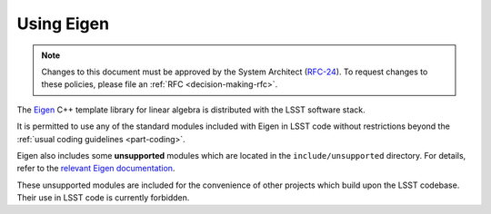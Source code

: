 ###########
Using Eigen
###########

.. note::

   Changes to this document must be approved by the System Architect (`RFC-24 <https://jira.lsstcorp.org/browse/RFC-24>`_).
   To request changes to these policies, please file an :ref:`RFC <decision-making-rfc>`.


.. _cpp_using_eigen:

The `Eigen`_ C++ template library for linear algebra is distributed with the LSST software stack.

It is permitted to use any of the standard modules included with Eigen in LSST code without restrictions beyond the :ref:`usual coding guidelines <part-coding>`.

Eigen also includes some **unsupported** modules which are located in the ``include/unsupported`` directory. For details, refer to the `relevant Eigen documentation`_.

These unsupported modules are included for the convenience of other projects which build upon the LSST codebase. Their use in LSST code is currently forbidden.

.. _Eigen: http://eigen.tuxfamily.org/
.. _relevant Eigen documentation: http://eigen.tuxfamily.org/dox/unsupported/index.html
